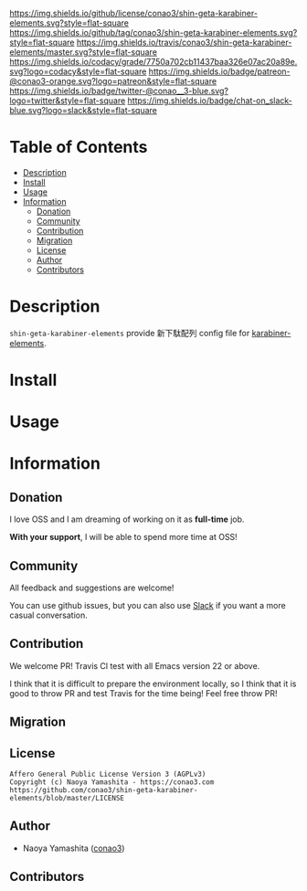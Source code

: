 #+author: conao3
#+date: <2019-06-22 Sat>

[[https://github.com/conao3/shin-geta-karabiner-elements][https://raw.githubusercontent.com/conao3/files/master/blob/headers/png/shin-geta-karabiner-elements.png]]
[[https://github.com/conao3/shin-geta-karabiner-elements/blob/master/LICENSE][https://img.shields.io/github/license/conao3/shin-geta-karabiner-elements.svg?style=flat-square]]
[[https://github.com/conao3/shin-geta-karabiner-elements/releases][https://img.shields.io/github/tag/conao3/shin-geta-karabiner-elements.svg?style=flat-square]]
[[https://travis-ci.org/conao3/shin-geta-karabiner-elements][https://img.shields.io/travis/conao3/shin-geta-karabiner-elements/master.svg?style=flat-square]]
[[https://app.codacy.com/project/conao3/shin-geta-karabiner-elements/dashboard][https://img.shields.io/codacy/grade/7750a702cb11437baa326e07ac20a89e.svg?logo=codacy&style=flat-square]]
[[https://www.patreon.com/conao3][https://img.shields.io/badge/patreon-@conao3-orange.svg?logo=patreon&style=flat-square]]
[[https://twitter.com/conao_3][https://img.shields.io/badge/twitter-@conao__3-blue.svg?logo=twitter&style=flat-square]]
[[https://conao3-support.slack.com/join/shared_invite/enQtNjUzMDMxODcyMjE1LWUwMjhiNTU3Yjk3ODIwNzAxMTgwOTkxNmJiN2M4OTZkMWY0NjI4ZTg4MTVlNzcwNDY2ZjVjYmRiZmJjZDU4MDE][https://img.shields.io/badge/chat-on_slack-blue.svg?logo=slack&style=flat-square]]

* Table of Contents
- [[#description][Description]]
- [[#install][Install]]
- [[#usage][Usage]]
- [[#information][Information]]
  - [[#donation][Donation]]
  - [[#community][Community]]
  - [[#contribution][Contribution]]
  - [[#migration][Migration]]
  - [[#license][License]]
  - [[#author][Author]]
  - [[#contributors][Contributors]]

* Description
~shin-geta-karabiner-elements~ provide 新下駄配列 config file for [[https://pqrs.org/osx/karabiner/][karabiner-elements]].

* Install

* Usage

* Information
** Donation
I love OSS and I am dreaming of working on it as *full-time* job.

*With your support*, I will be able to spend more time at OSS!

[[https://www.patreon.com/conao3][https://c5.patreon.com/external/logo/become_a_patron_button.png]]

** Community
All feedback and suggestions are welcome!

You can use github issues, but you can also use [[https://conao3-support.slack.com/join/shared_invite/enQtNjUzMDMxODcyMjE1LWUwMjhiNTU3Yjk3ODIwNzAxMTgwOTkxNmJiN2M4OTZkMWY0NjI4ZTg4MTVlNzcwNDY2ZjVjYmRiZmJjZDU4MDE][Slack]]
if you want a more casual conversation.

** Contribution
We welcome PR!
Travis Cl test with all Emacs version 22 or above.

I think that it is difficult to prepare the environment locally,
so I think that it is good to throw PR and test Travis for the time being!
Feel free throw PR!

** Migration

** License
#+begin_example
  Affero General Public License Version 3 (AGPLv3)
  Copyright (c) Naoya Yamashita - https://conao3.com
  https://github.com/conao3/shin-geta-karabiner-elements/blob/master/LICENSE
#+end_example

** Author
- Naoya Yamashita ([[https://github.com/conao3][conao3]])

** Contributors
